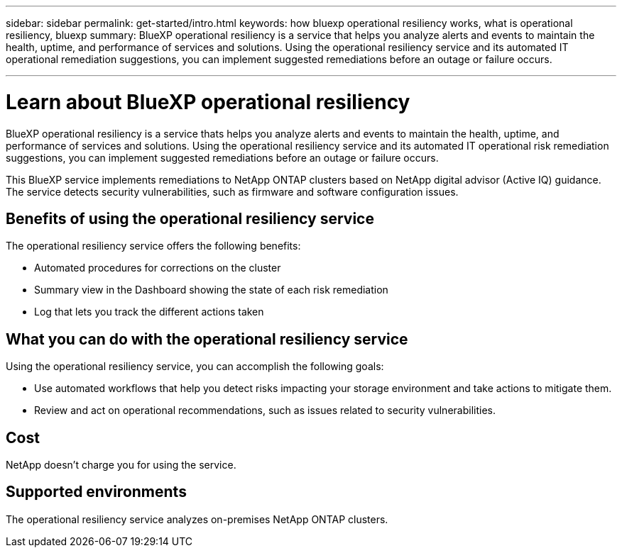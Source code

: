 ---
sidebar: sidebar
permalink: get-started/intro.html
keywords: how bluexp operational resiliency works, what is operational resiliency, bluexp
summary: BlueXP operational resiliency is a service that helps you analyze alerts and events to maintain the health, uptime, and performance of services and solutions. Using the operational resiliency service and its automated IT operational remediation suggestions, you can implement suggested remediations before an outage or failure occurs. 

---

= Learn about BlueXP operational resiliency
:hardbreaks:
:icons: font
:imagesdir: ../media/concepts/

[.lead]
BlueXP operational resiliency is a service thats helps you analyze alerts and events to maintain the health, uptime, and performance of services and solutions. Using the operational resiliency service and its automated IT operational risk remediation suggestions, you can implement suggested remediations before an outage or failure occurs. 

This BlueXP service implements remediations to NetApp ONTAP clusters based on NetApp digital advisor (Active IQ) guidance. The service detects security vulnerabilities, such as firmware and software configuration issues. 

== Benefits of using the operational resiliency service 

The operational resiliency service offers the following benefits: 

* Automated procedures for corrections on the cluster
* Summary view in the Dashboard showing the state of each risk remediation
* Log that lets you track the different actions taken


== What you can do with the operational resiliency service 

Using the operational resiliency service, you can accomplish the following goals: 

* Use automated workflows that help you detect risks impacting your storage environment and take actions to mitigate them. 

* Review and act on operational recommendations, such as issues related to security vulnerabilities. 

== Cost

NetApp doesn’t charge you for using the service.

== Supported environments 

The operational resiliency service analyzes on-premises NetApp ONTAP clusters. 